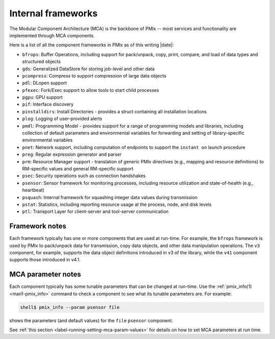 .. _label-frameworks:

Internal frameworks
===================

The Modular Component Architecture (MCA) is the backbone of PMIx
-- most services and functionality are implemented through MCA
components.

Here is a list of all the component frameworks in PMIx as of
this writing |date|:

* ``bfrops``: Buffer Operations, including support for pack/unpack,
  copy, print, compare, and load of data types and structured objects
* ``gds``: Generalized DataStore for storing job-level and other data
* ``pcompress``: Compress to support compression of large data objects
* ``pdl``: DLopen support
* ``pfexec``: Fork/Exec support to allow tools to start child processes
* ``pgpu``: GPU support
* ``pif``: Interface discovery
* ``pinstalldirs``: Install Directories - provides a struct containing
  all installation locations
* ``plog``: Logging of user-provided alerts
* ``pmdl``: Programming Model - provides support for a range of
  programming models and libraries, including collection of default
  parameters and environmental variables for forwarding and setting
  of library-specific environmental variables
* ``pnet``: Network support, including computation of endpoints to
  support the ``instant on`` launch procedure
* ``preg``: Regular expression generator and parser
* ``prm``: Resource Manager support - translation of generic PMIx directives
  (e.g., mapping and resource definitions) to RM-specific values and
  general RM-specific support
* ``psec``: Security operations such as connection handshakes
* ``psensor``: Sensor framework for monitoring processes, including
  resource utilization and state-of-health (e.g., heartbeat)
* ``psquash``: Internal framework for squashing integer data values
  during transmission
* ``pstat``: Statistics, including reporting resource usage at the
  process, node, and disk levels
* ``ptl``: Transport Layer for client-server and tool-server
  communication

Framework notes
---------------

Each framework typically has one or more components that are used at
run-time.  For example, the ``bfrops`` framework is used by PMIx
to pack/unpack data for transmission, copy data objects, and other
data manipulation operations.  The ``v3`` component, for example,
supports the data object definitions introduced in v3 of the
library, while the ``v41`` component supports those introduced
in v4.1.

MCA parameter notes
-------------------

Each component typically has some tunable parameters that can be
changed at run-time.  Use the :ref:`pmix_info(1) <man1-pmix_info>`
command to check a component to see what its tunable parameters are.
For example:

.. code-block:: sh

   shell$ pmix_info --param psensor file

shows the parameters (and default values) for the ``file`` ``psensor``
component.

See :ref:`this section <label-running-setting-mca-param-values>` for
details on how to set MCA parameters at run time.
